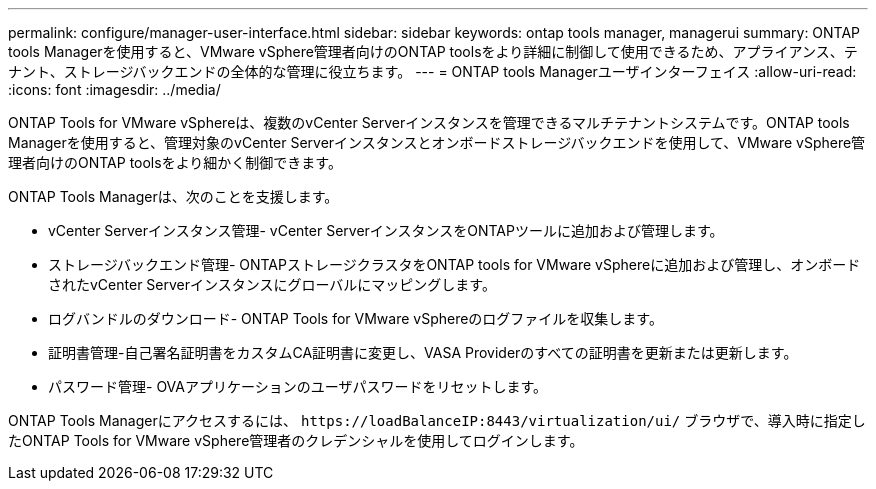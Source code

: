 ---
permalink: configure/manager-user-interface.html 
sidebar: sidebar 
keywords: ontap tools manager, managerui 
summary: ONTAP tools Managerを使用すると、VMware vSphere管理者向けのONTAP toolsをより詳細に制御して使用できるため、アプライアンス、テナント、ストレージバックエンドの全体的な管理に役立ちます。 
---
= ONTAP tools Managerユーザインターフェイス
:allow-uri-read: 
:icons: font
:imagesdir: ../media/


[role="lead"]
ONTAP Tools for VMware vSphereは、複数のvCenter Serverインスタンスを管理できるマルチテナントシステムです。ONTAP tools Managerを使用すると、管理対象のvCenter Serverインスタンスとオンボードストレージバックエンドを使用して、VMware vSphere管理者向けのONTAP toolsをより細かく制御できます。

ONTAP Tools Managerは、次のことを支援します。

* vCenter Serverインスタンス管理- vCenter ServerインスタンスをONTAPツールに追加および管理します。
* ストレージバックエンド管理- ONTAPストレージクラスタをONTAP tools for VMware vSphereに追加および管理し、オンボードされたvCenter Serverインスタンスにグローバルにマッピングします。
* ログバンドルのダウンロード- ONTAP Tools for VMware vSphereのログファイルを収集します。
* 証明書管理-自己署名証明書をカスタムCA証明書に変更し、VASA Providerのすべての証明書を更新または更新します。
* パスワード管理- OVAアプリケーションのユーザパスワードをリセットします。


ONTAP Tools Managerにアクセスするには、 `\https://loadBalanceIP:8443/virtualization/ui/` ブラウザで、導入時に指定したONTAP Tools for VMware vSphere管理者のクレデンシャルを使用してログインします。
